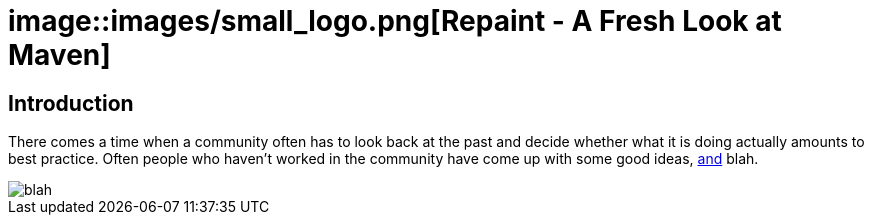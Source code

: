 = image::images/small_logo.png[Repaint - A Fresh Look at Maven]

== Introduction

There comes a time when a community often has to look back at the past and decide whether
what it is doing actually amounts to best practice. Often people who haven't worked in the community
have come up with some good ideas, link:composition.html[and] blah.

image::images/small_logo.png[blah]
